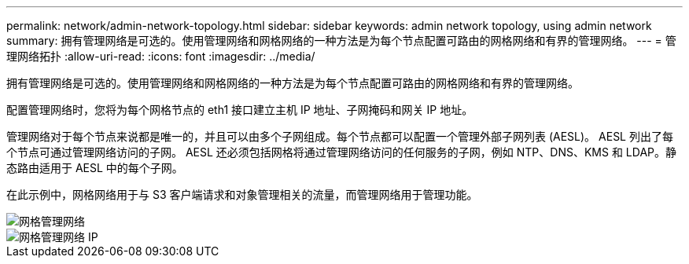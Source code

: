 ---
permalink: network/admin-network-topology.html 
sidebar: sidebar 
keywords: admin network topology, using admin network 
summary: 拥有管理网络是可选的。使用管理网络和网格网络的一种方法是为每个节点配置可路由的网格网络和有界的管理网络。 
---
= 管理网络拓扑
:allow-uri-read: 
:icons: font
:imagesdir: ../media/


[role="lead"]
拥有管理网络是可选的。使用管理网络和网格网络的一种方法是为每个节点配置可路由的网格网络和有界的管理网络。

配置管理网络时，您将为每个网格节点的 eth1 接口建立主机 IP 地址、子网掩码和网关 IP 地址。

管理网络对于每个节点来说都是唯一的，并且可以由多个子网组成。每个节点都可以配置一个管理外部子网列表 (AESL)。  AESL 列出了每个节点可通过管理网络访问的子网。 AESL 还必须包括网格将通过管理网络访问的任何服务的子网，例如 NTP、DNS、KMS 和 LDAP。静态路由适用于 AESL 中的每个子网。

在此示例中，网格网络用于与 S3 客户端请求和对象管理相关的流量，而管理网络用于管理功能。

image::../media/grid_admin_networks.png[网格管理网络]

image::../media/grid_admin_networks_ips.png[网格管理网络 IP]
